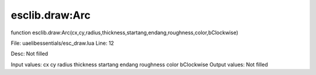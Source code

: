 
esclib.draw:Arc
==========

function esclib.draw:Arc(cx,cy,radius,thickness,startang,endang,roughness,color,bClockwise)

File: ua\elib\essentials/esc_draw.lua
Line: 12

Desc: Not filled

Input values: cx cy radius thickness startang endang roughness color bClockwise
Output values: Not filled

